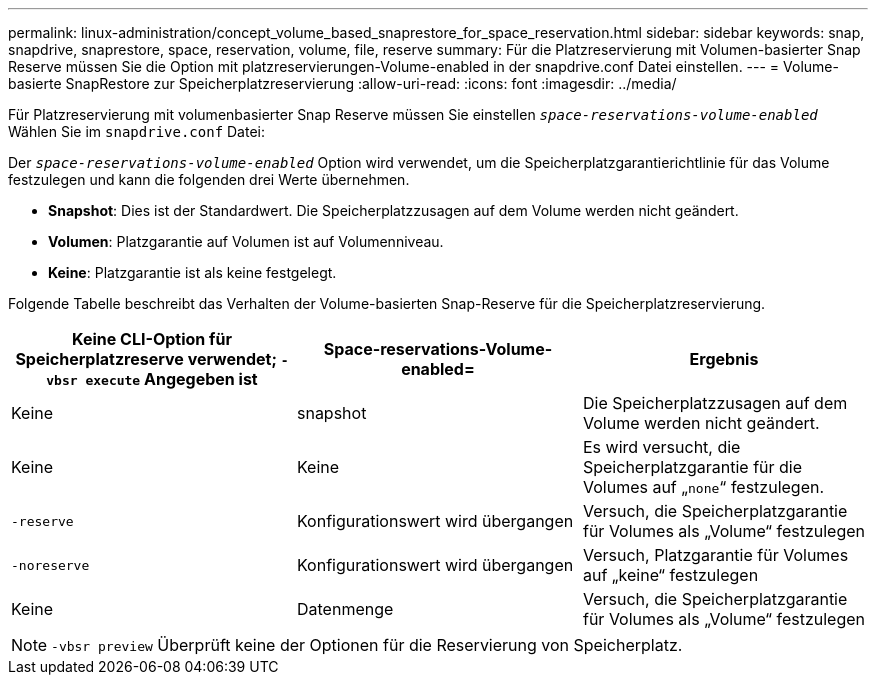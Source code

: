 ---
permalink: linux-administration/concept_volume_based_snaprestore_for_space_reservation.html 
sidebar: sidebar 
keywords: snap, snapdrive, snaprestore, space, reservation, volume, file, reserve 
summary: Für die Platzreservierung mit Volumen-basierter Snap Reserve müssen Sie die Option mit platzreservierungen-Volume-enabled in der snapdrive.conf Datei einstellen. 
---
= Volume-basierte SnapRestore zur Speicherplatzreservierung
:allow-uri-read: 
:icons: font
:imagesdir: ../media/


[role="lead"]
Für Platzreservierung mit volumenbasierter Snap Reserve müssen Sie einstellen `_space-reservations-volume-enabled_` Wählen Sie im `snapdrive.conf` Datei:

Der `_space-reservations-volume-enabled_` Option wird verwendet, um die Speicherplatzgarantierichtlinie für das Volume festzulegen und kann die folgenden drei Werte übernehmen.

* *Snapshot*: Dies ist der Standardwert. Die Speicherplatzzusagen auf dem Volume werden nicht geändert.
* *Volumen*: Platzgarantie auf Volumen ist auf Volumenniveau.
* *Keine*: Platzgarantie ist als keine festgelegt.


Folgende Tabelle beschreibt das Verhalten der Volume-basierten Snap-Reserve für die Speicherplatzreservierung.

|===
| Keine CLI-Option für Speicherplatzreserve verwendet; `-vbsr execute` Angegeben ist | Space-reservations-Volume-enabled= | Ergebnis 


 a| 
Keine
 a| 
snapshot
 a| 
Die Speicherplatzzusagen auf dem Volume werden nicht geändert.



 a| 
Keine
 a| 
Keine
 a| 
Es wird versucht, die Speicherplatzgarantie für die Volumes auf „`none`“ festzulegen.



 a| 
`-reserve`
 a| 
Konfigurationswert wird übergangen
 a| 
Versuch, die Speicherplatzgarantie für Volumes als „Volume“ festzulegen



 a| 
`-noreserve`
 a| 
Konfigurationswert wird übergangen
 a| 
Versuch, Platzgarantie für Volumes auf „keine“ festzulegen



 a| 
Keine
 a| 
Datenmenge
 a| 
Versuch, die Speicherplatzgarantie für Volumes als „Volume“ festzulegen

|===

NOTE: `-vbsr preview` Überprüft keine der Optionen für die Reservierung von Speicherplatz.
